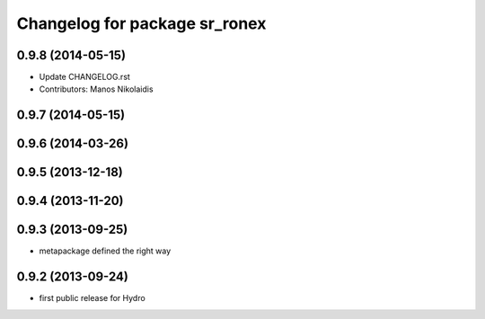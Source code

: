 ^^^^^^^^^^^^^^^^^^^^^^^^^^^^^^
Changelog for package sr_ronex
^^^^^^^^^^^^^^^^^^^^^^^^^^^^^^

0.9.8 (2014-05-15)
------------------
* Update CHANGELOG.rst
* Contributors: Manos Nikolaidis

0.9.7 (2014-05-15)
------------------

0.9.6 (2014-03-26)
------------------

0.9.5 (2013-12-18)
------------------

0.9.4 (2013-11-20)
------------------

0.9.3 (2013-09-25)
------------------
* metapackage defined the right way

0.9.2 (2013-09-24)
------------------
* first public release for Hydro

